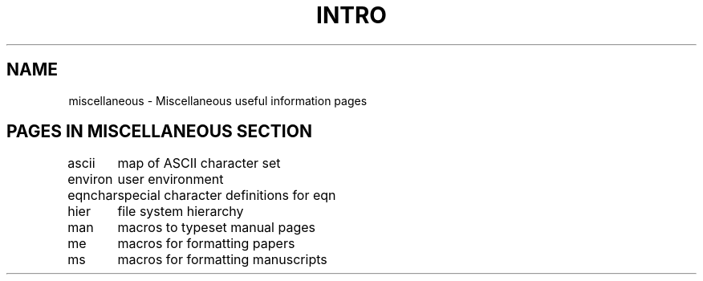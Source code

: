.TH INTRO 7  "9 February 1983"
.SH NAME
miscellaneous \- Miscellaneous useful information pages
.SH "PAGES IN MISCELLANEOUS SECTION"
.LP
.sp 2
.nf
.ta 1.25i
ascii	map of ASCII character set
environ	user environment
eqnchar	special character definitions for eqn
hier	file system hierarchy
man	macros to typeset manual pages
me	macros for formatting papers
ms	macros for formatting manuscripts
.fi
